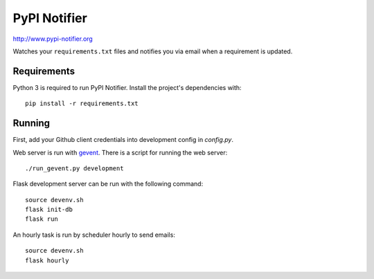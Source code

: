 PyPI Notifier
=============

http://www.pypi-notifier.org

Watches your ``requirements.txt`` files and notifies you via email when
a requirement is updated.

.. image:: https://travis-ci.org/cenkalti/pypi-notifier.svg?branch=master
    :target: https://travis-ci.org/cenkalti/pypi-notifier

Requirements
------------

Python 3 is required to run PyPI Notifier. Install the project's dependencies
with::

    pip install -r requirements.txt

Running
-------

First, add your Github client credentials into development config in `config.py`.

Web server is run with `gevent <http://www.gevent.org/>`_.
There is a script for running the web server::

    ./run_gevent.py development

Flask development server can be run with the following command::

    source devenv.sh
    flask init-db
    flask run

An hourly task is run by scheduler hourly to send emails::

    source devenv.sh
    flask hourly
